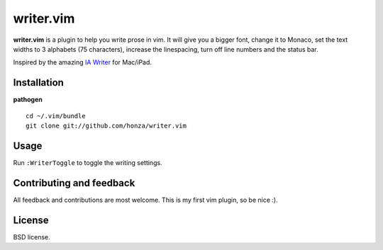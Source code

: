 writer.vim
==========

**writer.vim** is a plugin to help you write prose in vim. It will give you a
bigger font, change it to Monaco, set the text widths to 3 alphabets (75
characters), increase the linespacing, turn off line numbers and the status
bar.

Inspired by the amazing `IA Writer`_ for Mac/iPad.

.. image:: https://github.com/honza/writer.vim/raw/master/public/screen.jpg

Installation
------------

**pathogen**

::

    cd ~/.vim/bundle
    git clone git://github.com/honza/writer.vim

Usage
-----

Run ``:WriterToggle`` to toggle the writing settings.

Contributing and feedback
-------------------------

All feedback and contributions are most welcome. This is my first vim plugin,
so be nice :).

License
-------

BSD license.

.. _IA Writer: http://www.iawriter.com/
